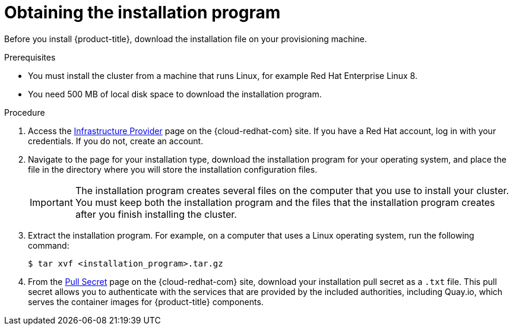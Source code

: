 // Module included in the following assemblies:
//
// * installing/installing_aws_user_infra/installing-aws-user-infra.adoc
// * installing/installing_aws/installing-aws-customizations.adoc
// * installing/installing_aws/installing-aws-default.adoc
// * installing/installing_aws/installing-aws-network-customizations.adoc
// * installing/installing_azure/installing-azure-customizations.adoc
// * installing/installing_azure/installing-azure-default.adoc
// * installing/installing_bare_metal/installing-bare-metal.adoc
// * installing/installing_gcp/installing-gcp-customizations.adoc
// * installing/installing_gcp/installing-gcp-default.adoc
// * installing/installing_openstack/installing-openstack-installer-custom.adoc
// * installing/installing_openstack/installing-openstack-installer-kuryr.adoc
// * installing/installing_openstack/installing-openstack-installer.adoc
// * installing/installing_vsphere/installing-vsphere.adoc
// * installing/installing_ibm_z/installing-ibm-z.adoc

[id="installation-obtaining-installer_{context}"]
= Obtaining the installation program

Before you install {product-title}, download the installation file on
ifdef::restricted[]
the bastion host.
endif::restricted[]
ifndef::restricted[]
your provisioning machine.
endif::restricted[]

.Prerequisites

* You must install the cluster from a machine that runs Linux, for example Red Hat Enterprise Linux 8.
* You need 500 MB of local disk space to download the installation program.

.Procedure

. Access the link:https://cloud.redhat.com/openshift/install[Infrastructure Provider]
page on the {cloud-redhat-com} site. If you have a Red Hat account, log in with your credentials. If you do not, create an account.

. Navigate to the page for your installation type, download the installation program for your operating system, and place the file in the directory where you will store the installation configuration files.
+
[IMPORTANT]
====
The installation program creates several files on the computer that you use to
install your cluster. You must keep both the installation program and the files
that the installation program creates after you finish installing the cluster.
====

. Extract the installation program. For example, on a computer that uses a Linux
operating system, run the following command:
+
----
$ tar xvf <installation_program>.tar.gz
----

. From the
link:https://cloud.redhat.com/openshift/install/pull-secret[Pull Secret] page on the {cloud-redhat-com} site, download your installation pull secret as a `.txt` file. This pull secret allows you to authenticate with the services that
are provided by the included authorities, including Quay.io, which serves the
container images for {product-title} components.
